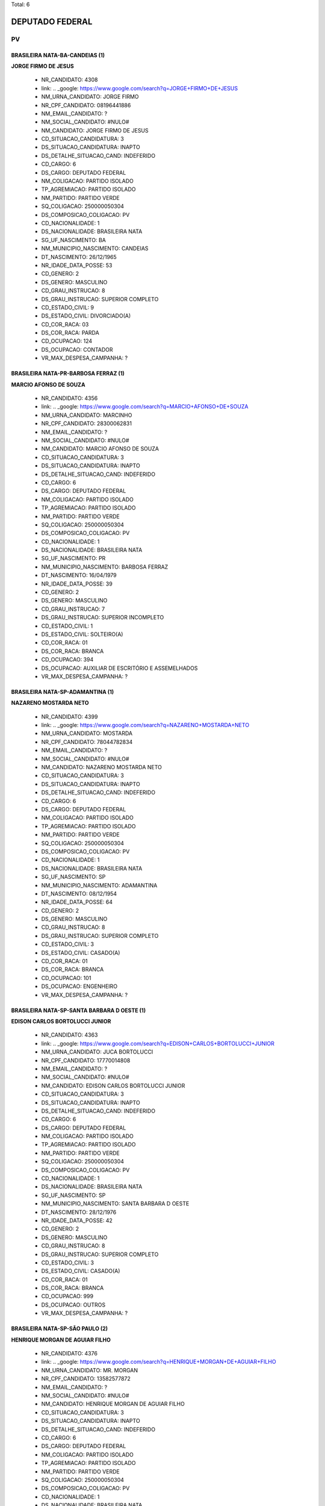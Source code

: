 Total: 6

DEPUTADO FEDERAL
================

PV
--

BRASILEIRA NATA-BA-CANDEIAS (1)
...............................

**JORGE FIRMO DE JESUS**

  - NR_CANDIDATO: 4308
  - link: .. _google: https://www.google.com/search?q=JORGE+FIRMO+DE+JESUS
  - NM_URNA_CANDIDATO: JORGE FIRMO
  - NR_CPF_CANDIDATO: 08196441886
  - NM_EMAIL_CANDIDATO: ?
  - NM_SOCIAL_CANDIDATO: #NULO#
  - NM_CANDIDATO: JORGE FIRMO DE JESUS
  - CD_SITUACAO_CANDIDATURA: 3
  - DS_SITUACAO_CANDIDATURA: INAPTO
  - DS_DETALHE_SITUACAO_CAND: INDEFERIDO
  - CD_CARGO: 6
  - DS_CARGO: DEPUTADO FEDERAL
  - NM_COLIGACAO: PARTIDO ISOLADO
  - TP_AGREMIACAO: PARTIDO ISOLADO
  - NM_PARTIDO: PARTIDO VERDE
  - SQ_COLIGACAO: 250000050304
  - DS_COMPOSICAO_COLIGACAO: PV
  - CD_NACIONALIDADE: 1
  - DS_NACIONALIDADE: BRASILEIRA NATA
  - SG_UF_NASCIMENTO: BA
  - NM_MUNICIPIO_NASCIMENTO: CANDEIAS
  - DT_NASCIMENTO: 26/12/1965
  - NR_IDADE_DATA_POSSE: 53
  - CD_GENERO: 2
  - DS_GENERO: MASCULINO
  - CD_GRAU_INSTRUCAO: 8
  - DS_GRAU_INSTRUCAO: SUPERIOR COMPLETO
  - CD_ESTADO_CIVIL: 9
  - DS_ESTADO_CIVIL: DIVORCIADO(A)
  - CD_COR_RACA: 03
  - DS_COR_RACA: PARDA
  - CD_OCUPACAO: 124
  - DS_OCUPACAO: CONTADOR
  - VR_MAX_DESPESA_CAMPANHA: ?


BRASILEIRA NATA-PR-BARBOSA FERRAZ (1)
.....................................

**MARCIO AFONSO DE SOUZA**

  - NR_CANDIDATO: 4356
  - link: .. _google: https://www.google.com/search?q=MARCIO+AFONSO+DE+SOUZA
  - NM_URNA_CANDIDATO: MARCINHO
  - NR_CPF_CANDIDATO: 28300062831
  - NM_EMAIL_CANDIDATO: ?
  - NM_SOCIAL_CANDIDATO: #NULO#
  - NM_CANDIDATO: MARCIO AFONSO DE SOUZA
  - CD_SITUACAO_CANDIDATURA: 3
  - DS_SITUACAO_CANDIDATURA: INAPTO
  - DS_DETALHE_SITUACAO_CAND: INDEFERIDO
  - CD_CARGO: 6
  - DS_CARGO: DEPUTADO FEDERAL
  - NM_COLIGACAO: PARTIDO ISOLADO
  - TP_AGREMIACAO: PARTIDO ISOLADO
  - NM_PARTIDO: PARTIDO VERDE
  - SQ_COLIGACAO: 250000050304
  - DS_COMPOSICAO_COLIGACAO: PV
  - CD_NACIONALIDADE: 1
  - DS_NACIONALIDADE: BRASILEIRA NATA
  - SG_UF_NASCIMENTO: PR
  - NM_MUNICIPIO_NASCIMENTO: BARBOSA FERRAZ
  - DT_NASCIMENTO: 16/04/1979
  - NR_IDADE_DATA_POSSE: 39
  - CD_GENERO: 2
  - DS_GENERO: MASCULINO
  - CD_GRAU_INSTRUCAO: 7
  - DS_GRAU_INSTRUCAO: SUPERIOR INCOMPLETO
  - CD_ESTADO_CIVIL: 1
  - DS_ESTADO_CIVIL: SOLTEIRO(A)
  - CD_COR_RACA: 01
  - DS_COR_RACA: BRANCA
  - CD_OCUPACAO: 394
  - DS_OCUPACAO: AUXILIAR DE ESCRITÓRIO E ASSEMELHADOS
  - VR_MAX_DESPESA_CAMPANHA: ?


BRASILEIRA NATA-SP-ADAMANTINA (1)
.................................

**NAZARENO MOSTARDA NETO**

  - NR_CANDIDATO: 4399
  - link: .. _google: https://www.google.com/search?q=NAZARENO+MOSTARDA+NETO
  - NM_URNA_CANDIDATO: MOSTARDA
  - NR_CPF_CANDIDATO: 78044782834
  - NM_EMAIL_CANDIDATO: ?
  - NM_SOCIAL_CANDIDATO: #NULO#
  - NM_CANDIDATO: NAZARENO MOSTARDA NETO
  - CD_SITUACAO_CANDIDATURA: 3
  - DS_SITUACAO_CANDIDATURA: INAPTO
  - DS_DETALHE_SITUACAO_CAND: INDEFERIDO
  - CD_CARGO: 6
  - DS_CARGO: DEPUTADO FEDERAL
  - NM_COLIGACAO: PARTIDO ISOLADO
  - TP_AGREMIACAO: PARTIDO ISOLADO
  - NM_PARTIDO: PARTIDO VERDE
  - SQ_COLIGACAO: 250000050304
  - DS_COMPOSICAO_COLIGACAO: PV
  - CD_NACIONALIDADE: 1
  - DS_NACIONALIDADE: BRASILEIRA NATA
  - SG_UF_NASCIMENTO: SP
  - NM_MUNICIPIO_NASCIMENTO: ADAMANTINA
  - DT_NASCIMENTO: 08/12/1954
  - NR_IDADE_DATA_POSSE: 64
  - CD_GENERO: 2
  - DS_GENERO: MASCULINO
  - CD_GRAU_INSTRUCAO: 8
  - DS_GRAU_INSTRUCAO: SUPERIOR COMPLETO
  - CD_ESTADO_CIVIL: 3
  - DS_ESTADO_CIVIL: CASADO(A)
  - CD_COR_RACA: 01
  - DS_COR_RACA: BRANCA
  - CD_OCUPACAO: 101
  - DS_OCUPACAO: ENGENHEIRO
  - VR_MAX_DESPESA_CAMPANHA: ?


BRASILEIRA NATA-SP-SANTA BARBARA D OESTE (1)
............................................

**EDISON CARLOS BORTOLUCCI JUNIOR**

  - NR_CANDIDATO: 4363
  - link: .. _google: https://www.google.com/search?q=EDISON+CARLOS+BORTOLUCCI+JUNIOR
  - NM_URNA_CANDIDATO: JUCA BORTOLUCCI
  - NR_CPF_CANDIDATO: 17770014808
  - NM_EMAIL_CANDIDATO: ?
  - NM_SOCIAL_CANDIDATO: #NULO#
  - NM_CANDIDATO: EDISON CARLOS BORTOLUCCI JUNIOR
  - CD_SITUACAO_CANDIDATURA: 3
  - DS_SITUACAO_CANDIDATURA: INAPTO
  - DS_DETALHE_SITUACAO_CAND: INDEFERIDO
  - CD_CARGO: 6
  - DS_CARGO: DEPUTADO FEDERAL
  - NM_COLIGACAO: PARTIDO ISOLADO
  - TP_AGREMIACAO: PARTIDO ISOLADO
  - NM_PARTIDO: PARTIDO VERDE
  - SQ_COLIGACAO: 250000050304
  - DS_COMPOSICAO_COLIGACAO: PV
  - CD_NACIONALIDADE: 1
  - DS_NACIONALIDADE: BRASILEIRA NATA
  - SG_UF_NASCIMENTO: SP
  - NM_MUNICIPIO_NASCIMENTO: SANTA BARBARA D OESTE
  - DT_NASCIMENTO: 28/12/1976
  - NR_IDADE_DATA_POSSE: 42
  - CD_GENERO: 2
  - DS_GENERO: MASCULINO
  - CD_GRAU_INSTRUCAO: 8
  - DS_GRAU_INSTRUCAO: SUPERIOR COMPLETO
  - CD_ESTADO_CIVIL: 3
  - DS_ESTADO_CIVIL: CASADO(A)
  - CD_COR_RACA: 01
  - DS_COR_RACA: BRANCA
  - CD_OCUPACAO: 999
  - DS_OCUPACAO: OUTROS
  - VR_MAX_DESPESA_CAMPANHA: ?


BRASILEIRA NATA-SP-SÃO PAULO (2)
................................

**HENRIQUE MORGAN DE AGUIAR FILHO**

  - NR_CANDIDATO: 4376
  - link: .. _google: https://www.google.com/search?q=HENRIQUE+MORGAN+DE+AGUIAR+FILHO
  - NM_URNA_CANDIDATO: MR. MORGAN
  - NR_CPF_CANDIDATO: 13582577872
  - NM_EMAIL_CANDIDATO: ?
  - NM_SOCIAL_CANDIDATO: #NULO#
  - NM_CANDIDATO: HENRIQUE MORGAN DE AGUIAR FILHO
  - CD_SITUACAO_CANDIDATURA: 3
  - DS_SITUACAO_CANDIDATURA: INAPTO
  - DS_DETALHE_SITUACAO_CAND: INDEFERIDO
  - CD_CARGO: 6
  - DS_CARGO: DEPUTADO FEDERAL
  - NM_COLIGACAO: PARTIDO ISOLADO
  - TP_AGREMIACAO: PARTIDO ISOLADO
  - NM_PARTIDO: PARTIDO VERDE
  - SQ_COLIGACAO: 250000050304
  - DS_COMPOSICAO_COLIGACAO: PV
  - CD_NACIONALIDADE: 1
  - DS_NACIONALIDADE: BRASILEIRA NATA
  - SG_UF_NASCIMENTO: SP
  - NM_MUNICIPIO_NASCIMENTO: SÃO PAULO
  - DT_NASCIMENTO: 28/06/1928
  - NR_IDADE_DATA_POSSE: 90
  - CD_GENERO: 2
  - DS_GENERO: MASCULINO
  - CD_GRAU_INSTRUCAO: 5
  - DS_GRAU_INSTRUCAO: ENSINO MÉDIO INCOMPLETO
  - CD_ESTADO_CIVIL: 5
  - DS_ESTADO_CIVIL: VIÚVO(A)
  - CD_COR_RACA: 01
  - DS_COR_RACA: BRANCA
  - CD_OCUPACAO: 923
  - DS_OCUPACAO: APOSENTADO (EXCETO SERVIDOR PÚBLICO)
  - VR_MAX_DESPESA_CAMPANHA: ?


**DIÓGENES BARBOSA PAIVA JUNIOR**

  - NR_CANDIDATO: 4358
  - link: .. _google: https://www.google.com/search?q=DIÓGENES+BARBOSA+PAIVA+JUNIOR
  - NM_URNA_CANDIDATO: DIÓGENES BARBOSA
  - NR_CPF_CANDIDATO: 33595611802
  - NM_EMAIL_CANDIDATO: ?
  - NM_SOCIAL_CANDIDATO: #NULO#
  - NM_CANDIDATO: DIÓGENES BARBOSA PAIVA JUNIOR
  - CD_SITUACAO_CANDIDATURA: 3
  - DS_SITUACAO_CANDIDATURA: INAPTO
  - DS_DETALHE_SITUACAO_CAND: INDEFERIDO
  - CD_CARGO: 6
  - DS_CARGO: DEPUTADO FEDERAL
  - NM_COLIGACAO: PARTIDO ISOLADO
  - TP_AGREMIACAO: PARTIDO ISOLADO
  - NM_PARTIDO: PARTIDO VERDE
  - SQ_COLIGACAO: 250000050304
  - DS_COMPOSICAO_COLIGACAO: PV
  - CD_NACIONALIDADE: 1
  - DS_NACIONALIDADE: BRASILEIRA NATA
  - SG_UF_NASCIMENTO: SP
  - NM_MUNICIPIO_NASCIMENTO: SÃO PAULO
  - DT_NASCIMENTO: 21/09/1988
  - NR_IDADE_DATA_POSSE: 30
  - CD_GENERO: 2
  - DS_GENERO: MASCULINO
  - CD_GRAU_INSTRUCAO: 8
  - DS_GRAU_INSTRUCAO: SUPERIOR COMPLETO
  - CD_ESTADO_CIVIL: 1
  - DS_ESTADO_CIVIL: SOLTEIRO(A)
  - CD_COR_RACA: 01
  - DS_COR_RACA: BRANCA
  - CD_OCUPACAO: 109
  - DS_OCUPACAO: AGENTE DE SAÚDE E SANITARISTA
  - VR_MAX_DESPESA_CAMPANHA: ?


